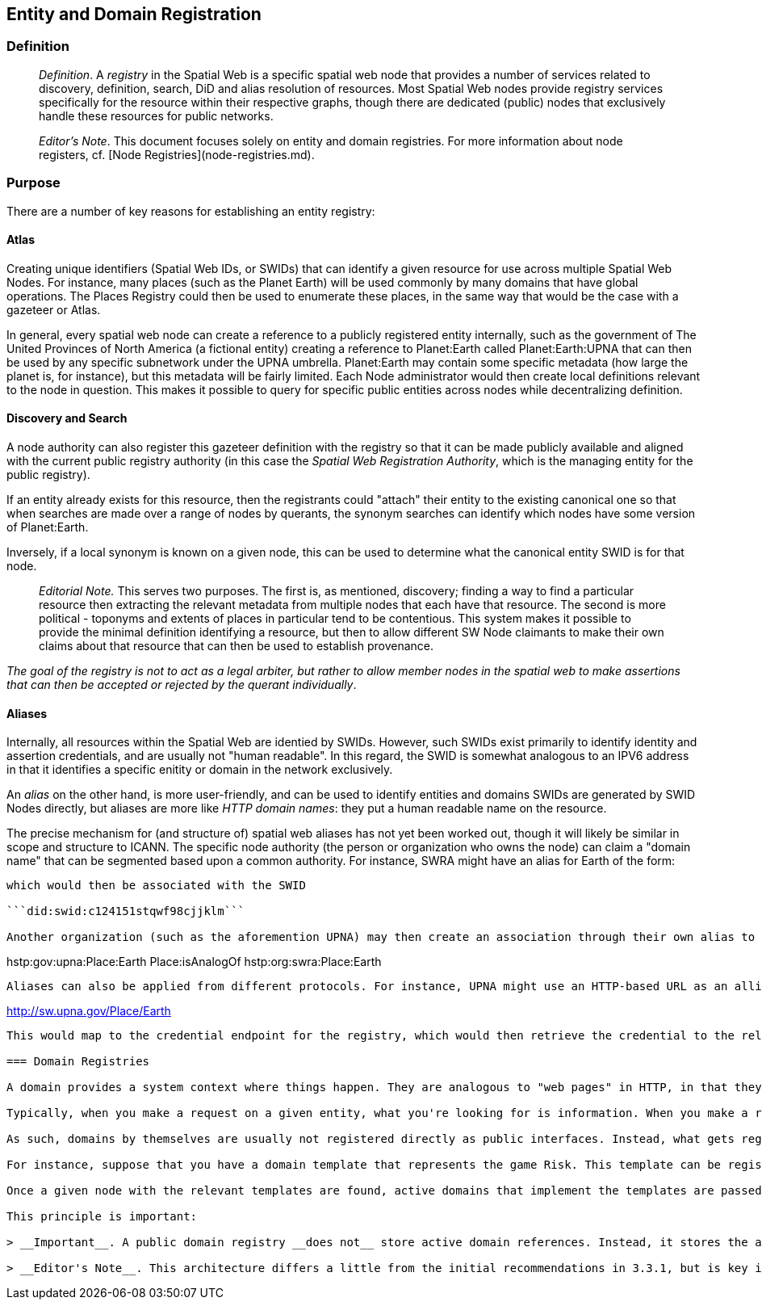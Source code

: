 == Entity and Domain Registration

=== Definition

> __Definition__. A __registry__ in the Spatial Web is a specific spatial web node that provides a number of services related to discovery, definition, search, DiD and alias resolution of resources. Most Spatial Web nodes provide registry services specifically for the resource within their respective graphs, though there are dedicated (public) nodes that exclusively handle these resources for public networks.

> __Editor's Note__. This document focuses solely on entity and domain registries. For more information about node registers, cf. [Node Registries](node-registries.md).

=== Purpose

There are a number of key reasons for establishing an entity registry:

==== Atlas

Creating unique identifiers (Spatial Web IDs, or SWIDs) that can identify a given resource for use across multiple Spatial Web Nodes. For instance, many places (such as the Planet Earth) will be used commonly by many domains that have global operations. The Places Registry could then be used to enumerate these places, in the same way that would be the case with a gazeteer or Atlas.

In general, every spatial web node can create a reference to a publicly registered entity internally, such as the government of The United Provinces of North America (a fictional entity) creating a reference to Planet:Earth called Planet:Earth:UPNA that can then be used by any specific subnetwork under the UPNA umbrella. Planet:Earth may contain some specific metadata (how large the planet is, for instance), but this metadata will be fairly limited. Each Node administrator would then create local definitions relevant to the node in question. This makes it possible to query for specific public entities across nodes while decentralizing definition.

==== Discovery and Search

A node authority can also register this gazeteer definition with the registry so that it can be made publicly available and aligned with the current public registry authority (in this case the __Spatial Web Registration Authority__, which is the managing entity for the public registry).

If an entity already exists for this resource, then the registrants could "attach" their entity to the existing canonical one so that when searches are made over a range of nodes by querants, the synonym searches can identify which nodes have some version of Planet:Earth.

Inversely, if a local synonym is known on a given node, this can be used to determine what the canonical entity SWID is for that node. 

> __Editorial Note.__ This serves two purposes. The first is, as mentioned, discovery; finding a way to find a particular resource then extracting the relevant metadata from multiple nodes that each have that resource. The second is more political - toponyms and extents of places in particular tend to be contentious. This system makes it possible to provide the minimal definition identifying a resource, but then to allow different SW Node claimants to make their own claims about that resource that can then be used to establish provenance. 

_The goal of the registry is not to act as a legal arbiter, but rather to allow member nodes in the spatial web to make assertions that can then be accepted or rejected by the querant individually_. 

==== Aliases

Internally, all resources within the Spatial Web are identied by SWIDs. However, such SWIDs exist primarily to identify identity and assertion credentials, and are usually not "human readable". In this regard, the SWID is somewhat analogous to an IPV6 address in that it identifies a specific enitity or domain in the network exclusively.

An __alias__ on the other hand, is more user-friendly, and can be used to identify entities and domains SWIDs are generated by SWID Nodes directly, but aliases are more like _HTTP domain names_: they put a human readable name on the resource.

The precise mechanism for (and structure of) spatial web aliases has not yet been worked out, though it will likely be similar in scope and structure to ICANN. The specific node authority (the person or organization who owns the node) can claim a "domain name" that can be segmented based upon a common authority. For instance, SWRA might have an alias for Earth of the form:

```hstp:org:swra:Place:Earth```

which would then be associated with the SWID

```did:swid:c124151stqwf98cjjklm```

Another organization (such as the aforemention UPNA) may then create an association through their own alias to the SWRA alias:

```
hstp:gov:upna:Place:Earth 
    Place:isAnalogOf hstp:org:swra:Place:Earth
```

Aliases can also be applied from different protocols. For instance, UPNA might use an HTTP-based URL as an allias:

```
http://sw.upna.gov/Place/Earth
```

This would map to the credential endpoint for the registry, which would then retrieve the credential to the relevant entity as a document. If this was called from a Spatial Web web client, then the retrieval of this credential can be used to determine additional actions, from retrieval of metadata to linking to that place within a given spatial web node. The specific actions are still to be determined.

=== Domain Registries

A domain provides a system context where things happen. They are analogous to "web pages" in HTTP, in that they describe a given scenario, game, or simulation for agent interactions (see [Domains](domains.md)).

Typically, when you make a request on a given entity, what you're looking for is information. When you make a request on a domain, on the other hand, what you are typically doing is logging into a session through an agent. In some cases what you can do that domain is very open ended (and may persist for a long period o time) in other cases a domain may be initiated interacted with, resolved, and retired within a single session.

As such, domains by themselves are usually not registered directly as public interfaces. Instead, what gets registered are domain templates. A domain template is a structure and script that when executed, creates a gived domain of the template type.

For instance, suppose that you have a domain template that represents the game Risk. This template can be registered as a public domain. When an actor wishes to play the role of an agent (a player character) within the game, they would check the public domain registry server to find what SW Nodes have Risk domain templates.

Once a given node with the relevant templates are found, active domains that implement the templates are passed to the client. If a given actor's agent is already engaged in domains, the active domains are then passed to the user, along with domains seeking players (domains may have a lower and upper limit on the number of agents that can be active within that domain at any given time).

This principle is important:

> __Important__. A public domain registry __does not__ store active domain references. Instead, it stores the addresses of SW Nodes capable of instantiating a domain template to create a game, simulation, tour, interactive lesson or similar construct.

> __Editor's Note__. This architecture differs a little from the initial recommendations in 3.3.1, but is key in understanding that domains are in essence a form of program - they are instantiated, they transition through states via the actions of agents with the things in the system, they reach an end-condition, and they end (or more accurately, they cease allowing for interactions). This architecture is also necessary to support multi-agent interactions. In cases where the domain is intended to control an IoT system, the system still instantiates a domain from the domain template, but while that domain is active, no other templates can be created. Otherwise, the two scenarios are the same.
